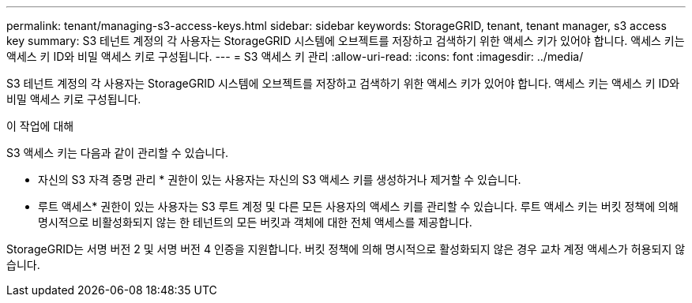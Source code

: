---
permalink: tenant/managing-s3-access-keys.html 
sidebar: sidebar 
keywords: StorageGRID, tenant, tenant manager, s3 access key 
summary: S3 테넌트 계정의 각 사용자는 StorageGRID 시스템에 오브젝트를 저장하고 검색하기 위한 액세스 키가 있어야 합니다. 액세스 키는 액세스 키 ID와 비밀 액세스 키로 구성됩니다. 
---
= S3 액세스 키 관리
:allow-uri-read: 
:icons: font
:imagesdir: ../media/


[role="lead"]
S3 테넌트 계정의 각 사용자는 StorageGRID 시스템에 오브젝트를 저장하고 검색하기 위한 액세스 키가 있어야 합니다. 액세스 키는 액세스 키 ID와 비밀 액세스 키로 구성됩니다.

.이 작업에 대해
S3 액세스 키는 다음과 같이 관리할 수 있습니다.

* 자신의 S3 자격 증명 관리 * 권한이 있는 사용자는 자신의 S3 액세스 키를 생성하거나 제거할 수 있습니다.
* 루트 액세스* 권한이 있는 사용자는 S3 루트 계정 및 다른 모든 사용자의 액세스 키를 관리할 수 있습니다. 루트 액세스 키는 버킷 정책에 의해 명시적으로 비활성화되지 않는 한 테넌트의 모든 버킷과 객체에 대한 전체 액세스를 제공합니다.


StorageGRID는 서명 버전 2 및 서명 버전 4 인증을 지원합니다. 버킷 정책에 의해 명시적으로 활성화되지 않은 경우 교차 계정 액세스가 허용되지 않습니다.
